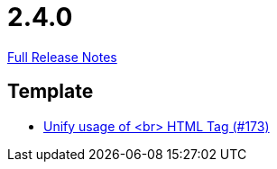 // SPDX-FileCopyrightText: 2023 Artemis Changelog Contributors
//
// SPDX-License-Identifier: CC-BY-SA-4.0

= 2.4.0

link:https://github.com/ls1intum/Artemis/releases/tag/2.4.0[Full Release Notes]

== Template

* link:https://www.github.com/ls1intum/Artemis/commit/ff9de3f8794a78bdc8bcc95994daba104d278791[Unify usage of <br> HTML Tag (#173)]


